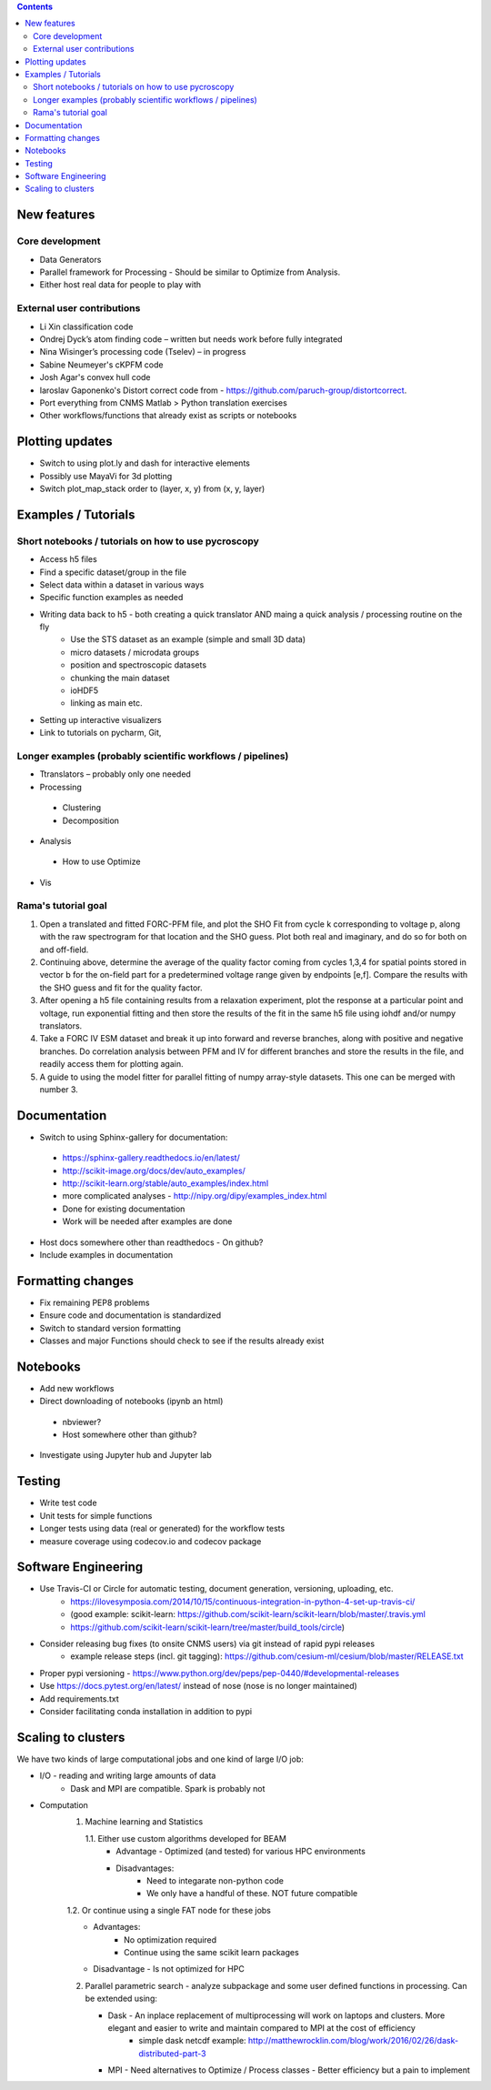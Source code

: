 .. contents::

New features
------------
Core development
~~~~~~~~~~~~~~~~
* Data Generators
* Parallel framework for Processing - Should be similar to Optimize from Analysis.
* Either host real data for people to play with
External user contributions
~~~~~~~~~~~~~~~~~~~~~~~~~~~
* Li Xin classification code 
* Ondrej Dyck’s atom finding code – written but needs work before fully integrated
* Nina Wisinger’s processing code (Tselev) – in progress
* Sabine Neumeyer's cKPFM code
* Josh Agar's convex hull code
* Iaroslav Gaponenko's Distort correct code from - https://github.com/paruch-group/distortcorrect.
* Port everything from CNMS Matlab > Python translation exercises
* Other workflows/functions that already exist as scripts or notebooks

Plotting updates
----------------
*	Switch to using plot.ly and dash for interactive elements
*	Possibly use MayaVi for 3d plotting
* Switch plot_map_stack order to (layer, x, y) from (x, y, layer)

Examples / Tutorials
--------------------
Short notebooks / tutorials on how to use pycroscopy
~~~~~~~~~~~~~~~~~~~~~~~~~~~~~~~~~~~~~~~~~~~~~~~~~~~~
*	Access h5 files
*	Find a specific dataset/group in the file
*	Select data within a dataset in various ways
*	Specific function examples as needed
* Writing data back to h5 - both creating a quick translator AND maing a quick analysis / processing routine on the fly
    * Use the STS dataset as an example (simple and small 3D data)  
    * micro datasets / microdata groups
    * position and spectroscopic datasets
    * chunking the main dataset
    * ioHDF5
    * linking as main etc.
* Setting up interactive visualizers
* Link to tutorials on pycharm, Git, 
Longer examples (probably scientific workflows / pipelines)
~~~~~~~~~~~~~~~~~~~~~~~~~~~~~~~~~~~~~~~~~~~~~~~~~~~~~~~~~~~
*	Ttranslators – probably only one needed
*	Processing
  *	Clustering
  *	Decomposition
*	Analysis
  *	How to use Optimize
*	Vis

Rama's tutorial goal
~~~~~~~~~~~~~~~~~~~~
1. Open a translated and fitted FORC-PFM file, and plot the SHO Fit from cycle k corresponding to voltage p, along with the raw spectrogram for that location and the SHO guess. Plot both real and imaginary, and do so for both on and off-field.
2. Continuing above, determine the average of the quality factor coming from cycles 1,3,4 for spatial points stored in vector b for the on-field part for a predetermined voltage range given by endpoints [e,f]. Compare the results with the SHO guess and fit for the quality factor.
3. After opening a h5 file containing results from a relaxation experiment, plot the response at a particular point and voltage, run exponential fitting and then store the results of the fit in the same h5 file using iohdf and/or numpy translators.
4. Take a FORC IV ESM dataset and break it up into forward and reverse branches, along with positive and negative branches. Do correlation analysis between PFM and IV for different branches and store the results in the file, and readily access them for plotting again.
5. A guide to using the model fitter for parallel fitting of numpy array-style datasets. This one can be merged with number 3.

Documentation
-------------
*	Switch to using Sphinx-gallery for documentation:
   * https://sphinx-gallery.readthedocs.io/en/latest/
   * http://scikit-image.org/docs/dev/auto_examples/ 
   * http://scikit-learn.org/stable/auto_examples/index.html 
   * more complicated analyses -  http://nipy.org/dipy/examples_index.html
   * Done for existing documentation
   * Work will be needed after examples are done
*	Host docs somewhere other than readthedocs - On github?
*	Include examples in documentation

Formatting changes
------------------
*	Fix remaining PEP8 problems
*	Ensure code and documentation is standardized
*	Switch to standard version formatting
*	Classes and major Functions should check to see if the results already exist

Notebooks
---------
*	Add new workflows
*	Direct downloading of notebooks (ipynb an html)
  * nbviewer?
  * Host somewhere other than github?
*	Investigate using Jupyter hub and Jupyter lab

Testing
-------
*	Write test code
*	Unit tests for simple functions
*	Longer tests using data (real or generated) for the workflow tests
*  measure coverage using codecov.io and codecov package

Software Engineering
--------------------
* Use Travis-CI or Circle for automatic testing, document generation, versioning, uploading, etc.
   * https://ilovesymposia.com/2014/10/15/continuous-integration-in-python-4-set-up-travis-ci/  
   * (good example: scikit-learn: https://github.com/scikit-learn/scikit-learn/blob/master/.travis.yml
   * https://github.com/scikit-learn/scikit-learn/tree/master/build_tools/circle)
* Consider releasing bug fixes (to onsite CNMS users) via git instead of rapid pypi releases 
   * example release steps (incl. git tagging): https://github.com/cesium-ml/cesium/blob/master/RELEASE.txt
* Proper pypi versioning - https://www.python.org/dev/peps/pep-0440/#developmental-releases
* Use https://docs.pytest.org/en/latest/ instead of nose (nose is no longer maintained)
* Add requirements.txt
* Consider facilitating conda installation in addition to pypi

Scaling to clusters
-------------------
We have two kinds of large computational jobs and one kind of large I/O job:

* I/O - reading and writing large amounts of data
   * Dask and MPI are compatible. Spark is probably not
* Computation
   1. Machine learning and Statistics
   
      1.1. Either use custom algorithms developed for BEAM
         * Advantage - Optimized (and tested) for various HPC environments
         * Disadvantages:
            * Need to integarate non-python code
            * We only have a handful of these. NOT future compatible            
      1.2. Or continue using a single FAT node for these jobs
         * Advantages:
            * No optimization required
            * Continue using the same scikit learn packages
         * Disadvantage - Is not optimized for HPC
   2. Parallel parametric search - analyze subpackage and some user defined functions in processing. Can be extended using:
   
      * Dask - An inplace replacement of multiprocessing will work on laptops and clusters. More elegant and easier to write and maintain compared to MPI at the cost of efficiency
         * simple dask netcdf example: http://matthewrocklin.com/blog/work/2016/02/26/dask-distributed-part-3
      * MPI - Need alternatives to Optimize / Process classes - Better efficiency but a pain to implement
